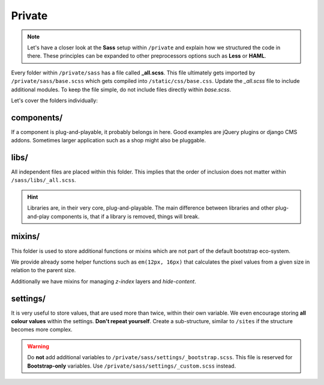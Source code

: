 *******
Private
*******

.. note::

    Let's have a closer look at the **Sass** setup within ``/private`` and
    explain how we structured the code in there. These principles can be
    expanded to other preprocessors options such as **Less** or **HAML**.

Every folder within ``/private/sass`` has a file called **_all.scss**.
This file ultimately gets imported by ``/private/sass/base.scss`` which gets
compiled into ``/static/css/base.css``. Update the *_all.scss* file to include
additional modules. To keep the file simple, do not include files directly
within *base.scss*.

Let's cover the folders individually:


components/
===========

If a component is plug-and-playable, it probably belongs in here. Good examples
are jQuery plugins or django CMS addons. Sometimes larger application such as a
shop might also be pluggable.


libs/
=====

All independent files are placed within this folder. This implies that the
order of inclusion does not matter within ``/sass/libs/_all.scss``.

.. hint::

    Libraries are, in their very core, plug-and-playable. The main difference
    between libraries and other plug-and-play components is, that if a
    library is removed, things will break.


mixins/
=======

This folder is used to store additional functions or mixins which are not part
of the default bootstrap eco-system.

We provide already some helper functions such as ``em(12px, 16px)`` that
calculates the pixel values from a given size in relation to the parent size.

Additionally we have mixins for managing `z-index` layers and `hide-content`.


settings/
=========

It is very useful to store values, that are used more than twice, within their
own variable. We even encourage storing **all colour values** within the
settings. **Don't repeat yourself**. Create a sub-structure, similar to
``/sites`` if the structure becomes more complex.

.. warning::

    Do **not** add additional variables to ``/private/sass/settings/_bootstrap.scss``.
    This file is reserved for **Bootstrap-only** variables. Use
    ``/private/sass/settings/_custom.scss`` instead.
